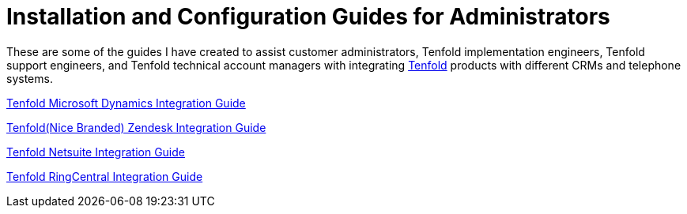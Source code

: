 =  Installation and Configuration Guides for Administrators 

These are some of the guides I have created to assist customer administrators, Tenfold implementation engineers, Tenfold support engineers, and Tenfold technical account managers with integrating https://www.tenfold.com/[Tenfold,window=new] products with different CRMs and telephone systems. 

https://drive.google.com/file/d/18dEeGj6A9EMQHld53UlAMwObKe9xGyNr/view?usp=sharing[Tenfold Microsoft Dynamics Integration Guide,window=new]

https://drive.google.com/file/d/1oWkaHj8s3llzJGFkIG-CY2N9TugnlxQn/view?usp=sharing[Tenfold(Nice Branded) Zendesk Integration Guide,window=new]

https://drive.google.com/file/d/1tgh4OLannGUScbvuqGZHViApw-qsHYZd/view?usp=sharing[Tenfold Netsuite Integration Guide,window=new]

https://drive.google.com/file/d/1EypG_Wm5Pn93lCxR9n15IQkKdna-d-t0/view?usp=sharing[Tenfold RingCentral Integration Guide,window=new]